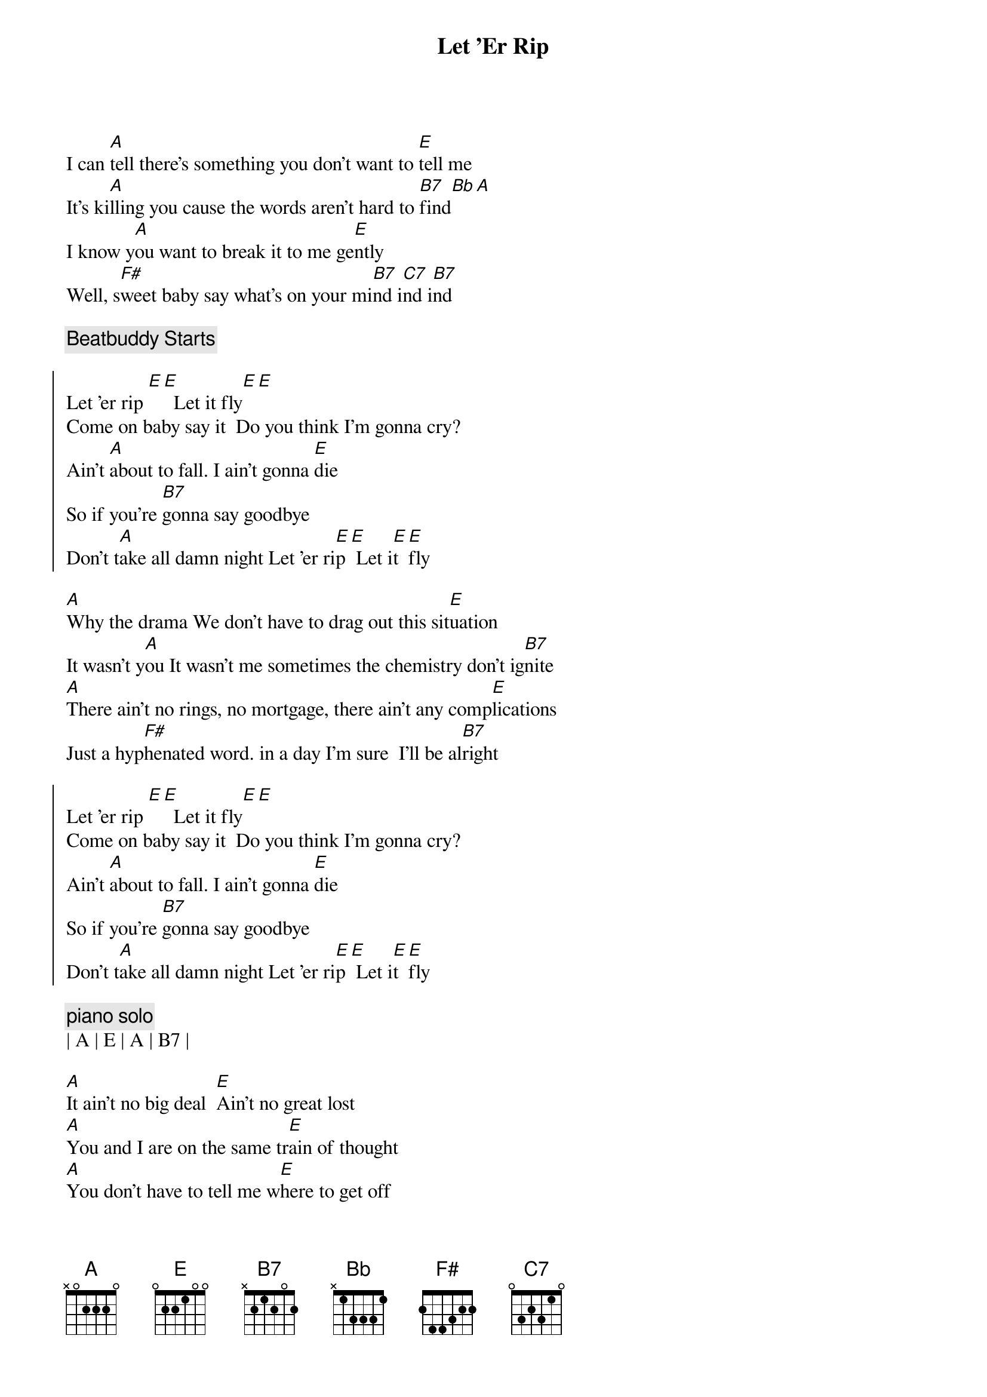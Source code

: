 {title: Let 'Er Rip}
{artist: Dixie Chicks}
{key: A}
{tempo: 150}
{meta: nord: N53}

{start_of_verse}
I can [A]tell there's something you don't want to [E]tell me
It's ki[A]lling you cause the words aren't hard to [B7]find[Bb][A]
I know y[A]ou want to break it to me ge[E]ntly
Well, s[F#]weet baby say what's on your mi[B7]nd i[C7]nd i[B7]nd
{end_of_verse}

{c: Beatbuddy Starts}

{start_of_chorus}
Let 'er rip [E][E]  Let it fly[E][E]
Come on baby say it  Do you think I'm gonna cry?
Ain't [A]about to fall. I ain't gonna [E]die
So if you're [B7]gonna say goodbye
Don't t[A]ake all damn night Let 'er ri[E]p[E] Let i[E]t [E]fly
{end_of_chorus}

{start_of_verse}
[A]Why the drama We don't have to drag out this sit[E]uation
It wasn't y[A]ou It wasn't me sometimes the chemistry don't ig[B7]nite
[A]There ain't no rings, no mortgage, there ain't any comp[E]lications
Just a hyp[F#]henated word. in a day I'm sure  I'll be al[B7]right
{end_of_verse}

{start_of_chorus}
Let 'er rip [E][E]  Let it fly[E][E]
Come on baby say it  Do you think I'm gonna cry?
Ain't [A]about to fall. I ain't gonna [E]die
So if you're [B7]gonna say goodbye
Don't t[A]ake all damn night Let 'er ri[E]p[E] Let i[E]t [E]fly
{end_of_chorus}

{c: piano solo}
| A | E | A | B7 |

{sob}
[A]It ain't no big deal  [E]Ain't no great lost
[A]You and I are on the same tr[E]ain of thought
[A]You don't have to tell me w[E]here to get off
M[F#]aybe I've misunderstood cha
If you're le[B7]aving, baby, would cha
{eob}

{start_of_chorus}
Let 'er rip [E][E]  Let it fly[E][E]
Come on baby say it  Do you think I'm gonna cry?
Ain't [A]about to fall. I ain't gonna [E]die
So if you're [B7]gonna say goodbye
Don't t[A]ake all damn night Let 'er ri[E]p[E] Let i[E]t [E]fly
{end_of_chorus}

{c: piano solo}
| A | E | A | B7 |

{sob}
[A]It ain't no big deal  [E]Ain't no great lost
[A]You and I are on the same tr[E]ain of thought
[A]You don't have to tell me w[E]here to get off
M[F#]aybe I've misunderstood cha
If you're le[B7]aving, baby, would cha
{eob}

{start_of_chorus}
Let 'er rip [E][E]  Let it fly[E][E]
Come on baby say it  Do you think I'm gonna cry?
Ain't [A]about to fall. I ain't gonna [E]die
So if you're [B7]gonna say goodbye
Don't t[A]ake all damn night Let 'er ri[E]p[E] Let i[E]t [E]fly

So if you're [B7]gonna say goodbye
Don't t[A]ake all damn night Let 'er ri[E]p[E] Let i[E]t [E]fly
{end_of_chorus}

{c: outro}
| E |

